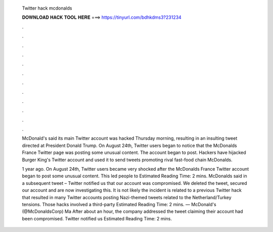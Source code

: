   Twitter hack mcdonalds
  
  
  
  𝐃𝐎𝐖𝐍𝐋𝐎𝐀𝐃 𝐇𝐀𝐂𝐊 𝐓𝐎𝐎𝐋 𝐇𝐄𝐑𝐄 ===> https://tinyurl.com/bdhkdms3?231234
  
  
  
  .
  
  
  
  .
  
  
  
  .
  
  
  
  .
  
  
  
  .
  
  
  
  .
  
  
  
  .
  
  
  
  .
  
  
  
  .
  
  
  
  .
  
  
  
  .
  
  
  
  .
  
  McDonald's said its main Twitter account was hacked Thursday morning, resulting in an insulting tweet directed at President Donald Trump. On August 24th, Twitter users began to notice that the McDonalds France Twitter page was posting some unusual content. The account began to post. Hackers have hijacked Burger King's Twitter account and used it to send tweets promoting rival fast-food chain McDonalds.
  
  1 year ago. On August 24th, Twitter users became very shocked after the McDonalds France Twitter account began to post some unusual content. This led people to Estimated Reading Time: 2 mins. McDonalds said in a subsequent tweet – Twitter notified us that our account was compromised. We deleted the tweet, secured our account and are now investigating this. It is not likely the incident is related to a previous Twitter hack that resulted in many Twitter accounts posting Nazi-themed tweets related to the Netherland/Turkey tensions. Those hacks involved a third-party Estimated Reading Time: 2 mins. — McDonald's (@McDonaldsCorp) Ma After about an hour, the company addressed the tweet claiming their account had been compromised. Twitter notified us Estimated Reading Time: 2 mins.
